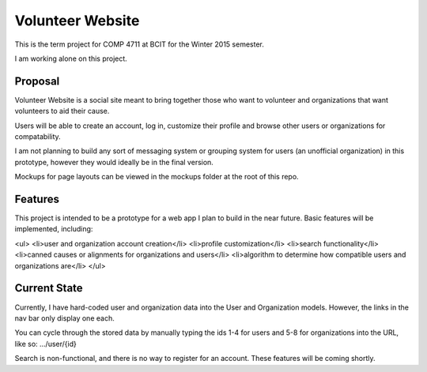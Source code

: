 #############################
Volunteer Website
#############################

This is the term project for COMP 4711 at BCIT for the Winter 2015 semester.

I am working alone on this project.

**************
Proposal
**************

Volunteer Website is a social site meant to bring together those who want to volunteer and organizations that want volunteers to aid their cause.

Users will be able to create an account, log in, customize their profile and browse other users or organizations for compatability. 

I am not planning to build any sort of messaging system or grouping system for users (an unofficial organization) in this prototype, however they would ideally be in the final version.

Mockups for page layouts can be viewed in the mockups folder at the root of this repo.

**************
Features
**************

This project is intended to be a prototype for a web app I plan to build in the near future. Basic features will be implemented, including:

<ul>
<li>user and organization account creation</li>
<li>profile customization</li>
<li>search functionality</li>
<li>canned causes or alignments for organizations and users</li>
<li>algorithm to determine how compatible users and organizations are</li>
</ul>

**************
Current State
**************

Currently, I have hard-coded user and organization data into the User and Organization models. However, the links in the nav bar only display one each.

You can cycle through the stored data by manually typing the ids 1-4 for users and 5-8 for organizations into the URL, like so: .../user/{id}

Search is non-functional, and there is no way to register for an account. These features will be coming shortly.
